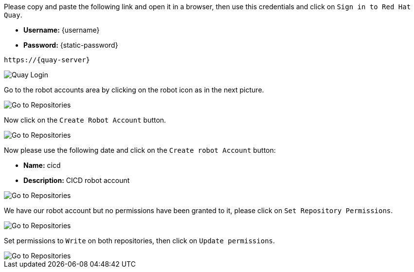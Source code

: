 Please copy and paste the following link and open it in a browser, then use this credentials and click on `Sign in to Red Hat Quay`.

- *Username:* {username}
- *Password:* {static-password}

[.console-input]
[source,bash, subs="+attributes"]
----
https://{quay-server}
----

image::quay-installed-login-userX.png[Quay Login]

Go to the robot accounts area by clicking on the robot icon as in the next picture.

image::quay-installed-go-to-robot-accounts-userX.png[Go to Repositories]

Now click on the `Create Robot Account` button.

image::quay-installed-create-robot-account-1-userX.png[Go to Repositories]

Now please use the following date and click on the `Create robot Account` button:

- *Name:* cicd
- *Description:* CICD robot account

image::quay-installed-create-robot-account-2-userX.png[Go to Repositories]

We have our robot account but no permissions have been granted to it, please click on `Set Repository Permissions`.

image::quay-installed-create-robot-account-3-userX.png[Go to Repositories]

Set permissions to `Write` on both repositories, then click on `Update permissions`.

image::quay-installed-create-robot-account-4-userX.png[Go to Repositories]